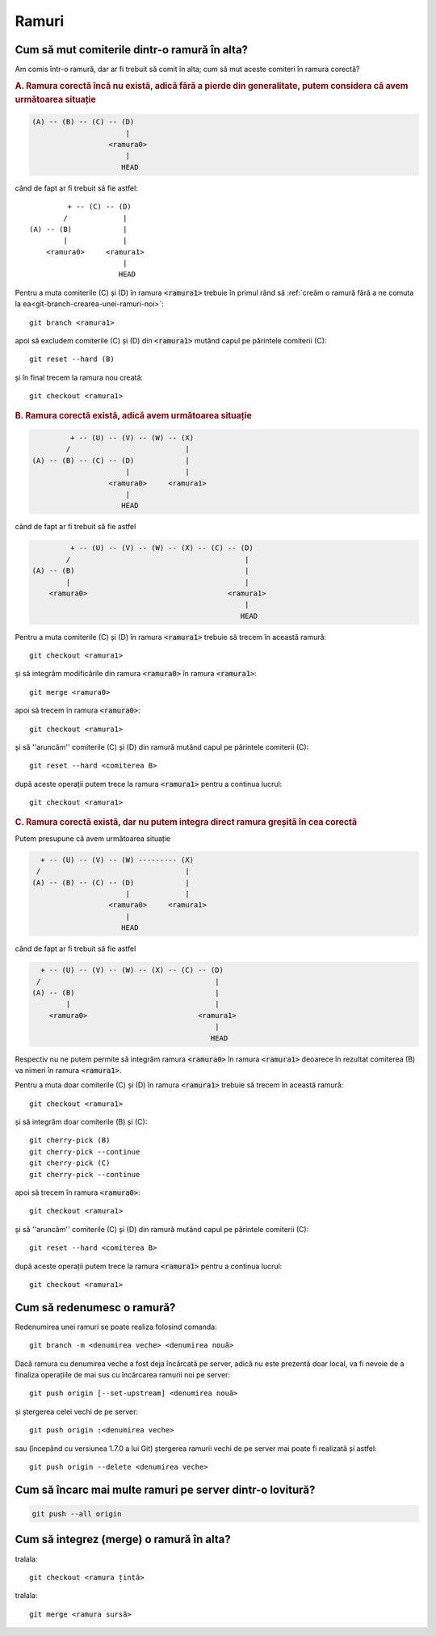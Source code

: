 Ramuri
======

.. _cum-să-mut-comiterile-dintr-o-ramură-în-alta:

Cum să mut comiterile dintr-o ramură în alta?
"""""""""""""""""""""""""""""""""""""""""""""

Am comis într-o ramură, dar ar fi trebuit să comit în alta; cum să mut aceste comiteri în ramura corectă?

.. rubric:: A. Ramura corectă încă nu există, adică fără a pierde din generalitate, putem considera că avem următoarea situație

.. code::

   (A) -- (B) -- (C) -- (D)
                         |
                     <ramura0>
                         |
                        HEAD

când de fapt ar fi trebuit să fie astfel::

            + -- (C) -- (D)
           /             |
   (A) -- (B)            |
           |             |
       <ramura0>     <ramura1>
                         |
                        HEAD

Pentru a muta comiterile (C) și (D) în ramura :code:`<ramura1>` trebuie în primul rând să :ref:`creăm o ramură fără a ne comuta la ea<git-branch-crearea-unei-ramuri-noi>`::

   git branch <ramura1>

apoi să excludem comiterile (C) și (D) din :code:`<ramura1>` mutând capul pe părintele comiterii (C)::

   git reset --hard (B)

și în final trecem la ramura nou creată::

   git checkout <ramura1>

.. rubric:: B. Ramura corectă există, adică avem următoarea situație

.. code::

            + -- (U) -- (V) -- (W) -- (X)
           /                           |  
   (A) -- (B) -- (C) -- (D)            |
                         |             |
                     <ramura0>     <ramura1>
                         |
                        HEAD

când de fapt ar fi trebuit să fie astfel

.. code::

            + -- (U) -- (V) -- (W) -- (X) -- (C) -- (D)
           /                                         |
   (A) -- (B)                                        |
           |                                         |
       <ramura0>                                 <ramura1>
                                                     |
                                                    HEAD

Pentru a muta comiterile (C) și (D) în ramura :code:`<ramura1>` trebuie să trecem în această ramură:: 

   git checkout <ramura1>

și să integrăm modificările din ramura :code:`<ramura0>` în ramura :code:`<ramura1>`::

   git merge <ramura0>

apoi să trecem în ramura :code:`<ramura0>`::
   
   git checkout <ramura1>

și să ''aruncăm'' comiterile (C) și (D) din ramură mutând capul pe părintele comiterii (C)::
 
   git reset --hard <comiterea B>

după aceste operații putem trece la ramura :code:`<ramura1>` pentru a continua lucrul::

   git checkout <ramura1>

.. rubric:: C. Ramura corectă există, dar nu putem integra direct ramura greșită în cea corectă

Putem presupune că avem următoarea situație

.. code::

     + -- (U) -- (V) -- (W) --------- (X)
    /                                  |  
   (A) -- (B) -- (C) -- (D)            |
                         |             |
                     <ramura0>     <ramura1>
                         |
                        HEAD

când de fapt ar fi trebuit să fie astfel

.. code::

     + -- (U) -- (V) -- (W) -- (X) -- (C) -- (D)
    /                                         |
   (A) -- (B)                                 |
           |                                  |
       <ramura0>                          <ramura1>
                                              |
                                             HEAD

Respectiv nu ne putem permite să integrăm ramura :code:`<ramura0>` în ramura :code:`<ramura1>` deoarece în rezultat comiterea (B) va nimeri în ramura :code:`<ramura1>`.

Pentru a muta doar comiterile (C) și (D) în ramura :code:`<ramura1>` trebuie să trecem în această ramură:: 

   git checkout <ramura1>

și să integrăm doar comiterile (B) și (C)::

   git cherry-pick (B)
   git cherry-pick --continue
   git cherry-pick (C)
   git cherry-pick --continue

apoi să trecem în ramura :code:`<ramura0>`::
   
   git checkout <ramura1>

și să ''aruncăm'' comiterile (C) și (D) din ramură mutând capul pe părintele comiterii (C)::
 
   git reset --hard <comiterea B>

după aceste operații putem trece la ramura :code:`<ramura1>` pentru a continua lucrul::

   git checkout <ramura1>

.. _cum-să-redenumesc-o-ramură:

Cum să redenumesc o ramură?
"""""""""""""""""""""""""""

Redenumirea unei ramuri se poate realiza folosind comanda::

   git branch -m <denumirea veche> <denumirea nouă>

Dacă ramura cu denumirea veche a fost deja încărcată pe server, adică nu este prezentă doar local, va fi nevoie de a finaliza operațiile de mai sus cu încărcarea ramurii noi pe server:: 

   git push origin [--set-upstream] <denumirea nouă>
   
și ștergerea celei vechi de pe server::
   
   git push origin :<denumirea veche>

sau (începând cu versiunea 1.7.0 a lui Git) ștergerea ramurii vechi de pe server mai poate fi realizată și astfel::
   
   git push origin --delete <denumirea veche>

.. _Cum-să-încarc-mai-multe-ramuri-pe-server-dintr-o-lovitură:

Cum să încarc mai multe ramuri pe server dintr-o lovitură?
""""""""""""""""""""""""""""""""""""""""""""""""""""""""""

.. code-block:: bash

   git push --all origin

Cum să integrez (merge) o ramură în alta?
"""""""""""""""""""""""""""""""""""""""""

tralala::

   git checkout <ramura țintă>

tralala::

   git merge <ramura sursă>

.. image:: images/merge1.png
    :width: 200px
    :align: center
    :height: 100px
    :alt: alternate text

.. image:: images/merge2.png
    :width: 200px
    :align: center
    :height: 100px
    :alt: alternate text

